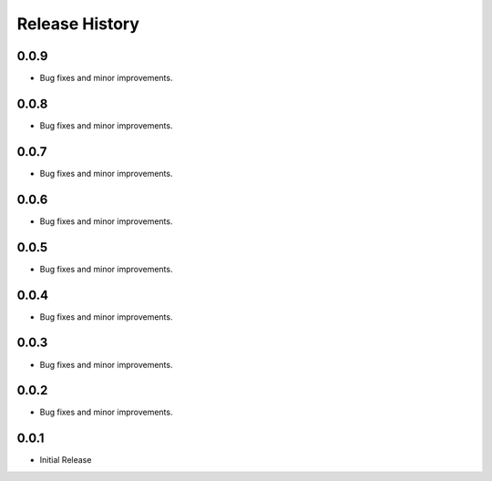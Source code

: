 .. :changelog:

Release History
===============

0.0.9
++++++
+ Bug fixes and minor improvements.

0.0.8
++++++
+ Bug fixes and minor improvements.

0.0.7
++++++
+ Bug fixes and minor improvements.

0.0.6
++++++
+ Bug fixes and minor improvements.

0.0.5
++++++
+ Bug fixes and minor improvements.

0.0.4
++++++
+ Bug fixes and minor improvements.

0.0.3
++++++
+ Bug fixes and minor improvements.

0.0.2
++++++
+ Bug fixes and minor improvements.

0.0.1
++++++
+ Initial Release
